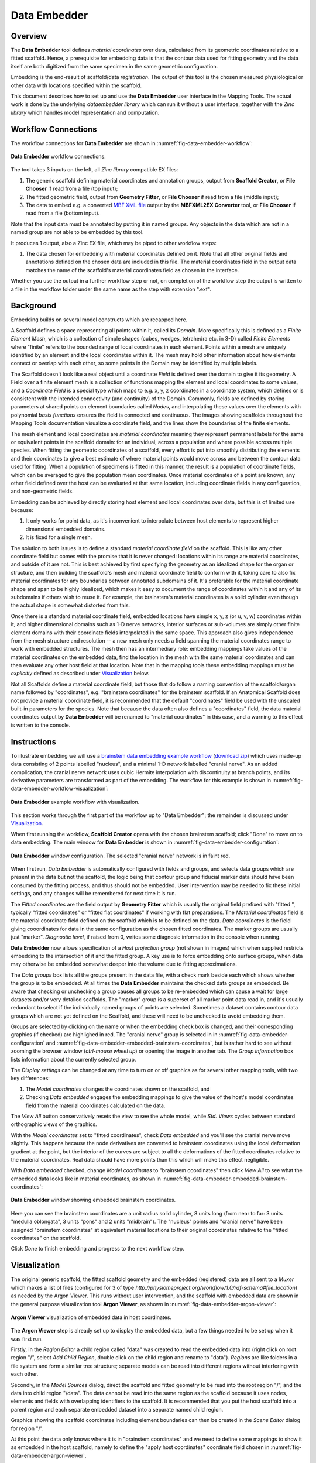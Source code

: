 Data Embedder
=============

Overview
--------

The **Data Embedder** tool defines *material coordinates* over data, calculated from its geometric coordinates relative to a fitted scaffold. Hence, a prerequisite for embedding data is that the contour data used for fitting geometry and the data itself are both digitized from the same specimen in the same geometric configuration.

Embedding is the end-result of scaffold/data *registration*. The output of this tool is the chosen measured physiological or other data with locations specified within the scaffold.

This document describes how to set up and use the **Data Embedder** user interface in the Mapping Tools. The actual work is done by the underlying *dataembedder library* which can run it without a user interface, together with the *Zinc library* which handles model representation and computation.

Workflow Connections
--------------------

The workflow connections for **Data Embedder** are shown in :numref:`fig-data-embedder-workflow`:

.. _fig-data-embedder-workflow:

.. figure:: _images/data-embedder-workflow.png
   :width: 42%
   :align: center

   **Data Embedder** workflow connections.

The tool takes 3 inputs on the left, all *Zinc library* compatible EX files:

1. The generic scaffold defining material coordinates and annotation groups, output from **Scaffold Creator**, or **File Chooser** if read from a file (top input);
2. The fitted geometric field, output from **Geometry Fitter**, or **File Chooser** if read from a file (middle input);
3. The data to embed e.g. a converted `MBF XML file <https://neuromorphological-file-specification.readthedocs.io/en/latest/NMF.html>`_ output by the **MBFXML2EX Converter** tool, or **File Chooser** if read from a file (bottom input).

Note that the input data must be annotated by putting it in named groups. Any objects in the data which are not in a named group are not able to be embedded by this tool.

It produces 1 output, also a Zinc EX file, which may be piped to other workflow steps:

1. The data chosen for embedding with material coordinates defined on it. Note that all other original fields and annotations defined on the chosen data are included in this file. The material coordinates field in the output data matches the name of the scaffold's material coordinates field as chosen in the interface.
   
Whether you use the output in a further workflow step or not, on completion of the workflow step the output is written to a file in the workflow folder under the same name as the step with extension ".exf".

Background
----------

Embedding builds on several model constructs which are recapped here.

A Scaffold defines a space representing all points within it, called its *Domain*. More specifically this is defined as a *Finite Element Mesh*, which is a collection of simple shapes (cubes, wedges, tetrahedra etc. in 3-D) called *Finite Elements* where  "finite" refers to the bounded range of local coordinates in each element. Points within a mesh are uniquely identified by an element and the local coordinates within it. The mesh may hold other information about how elements connect or overlap with each other, so some points in the Domain may be identified by multiple labels.

The Scaffold doesn't look like a real object until a coordinate *Field* is defined over the domain to give it its geometry. A Field over a finite element mesh is a collection of functions mapping the element and local coordinates to some values, and a *Coordinate Field* is a special type which maps to e.g. x, y, z coordinates in a coordinate system, which defines or is consistent with the intended connectivity (and continuity) of the Domain. Commonly, fields are defined by storing parameters at shared points on element boundaries called *Nodes*, and interpolating these values over the elements with polynomial *basis functions* ensures the field is connected and continuous. The images showing scaffolds throughout the Mapping Tools documentation visualize a coordinate field, and the lines show the boundaries of the finite elements.

The mesh element and local coordinates are *material coordinates* meaning they represent permanent labels for the same or equivalent points in the scaffold domain: for an individual, across a population and where possible across multiple species. When fitting the geometric coordinates of a scaffold, every effort is put into smoothly distributing the elements and their coordinates to give a best estimate of where material points would move across and between the contour data used for fitting. When a population of specimens is fitted in this manner, the result is a population of coordinate fields, which can be averaged to give the population mean coordinates. Once material coordinates of a point are known, any other field defined over the host can be evaluated at that same location, including coordinate fields in any configuration, and non-geometric fields.

Embedding can be achieved by directly storing host element and local coordinates over data, but this is of limited use because:

1. It only works for point data, as it's inconvenient to interpolate between host elements to represent higher dimensional embedded domains.
2. It is fixed for a single mesh.

The solution to both issues is to define a standard *material coordinate field* on the scaffold. This is like any other coordinate field but comes with the promise that it is never changed:  locations within its range are material coordinates, and outside of it are not. This is best achieved by first specifying the geometry as an idealized shape for the organ or structure, and then building the scaffold's mesh and material coordinate field to conform with it, taking care to also fix material coordinates for any boundaries between annotated subdomains of it. It's preferable for the material coordinate shape and span to be highly idealized, which makes it easy to document the range of coordinates within it and any of its subdomains if others wish to reuse it. For example, the brainstem's material coordinates is a solid cylinder even though the actual shape is somewhat distorted from this.

Once there is a standard material coordinate field, embedded locations have simple x, y, z (or u, v, w) coordinates within it, and higher dimensional domains such as 1-D nerve networks, interior surfaces or sub-volumes are simply other finite element domains with their coordinate fields interpolated in the same space. This approach also gives independence from the mesh structure and resolution -- a new mesh only needs a field spanning the material coordinates range to work with embedded structures. The mesh then has an intermediary role: embedding mappings take values of the material coordinates on the embedded data, find the location in the mesh with the same material coordinates and can then evaluate any other host field at that location. Note that in the mapping tools these embedding mappings must be *explicitly* defined as described under `Visualization`_ below.

Not all Scaffolds define a material coordinate field, but those that do follow a naming convention of the scaffold/organ name followed by "coordinates", e.g. "brainstem coordinates" for the brainstem scaffold. If an Anatomical Scaffold does not provide a material coordinate field, it is recommended that the default "coordinates" field be used with the unscaled built-in parameters for the species. Note that because the data often also defines a "coordinates" field, the data material coordinates output by **Data Embedder** will be renamed to "material coordinates" in this case, and a warning to this effect is written to the console.

Instructions
------------

To illustrate embedding we will use a `brainstem data embedding example workflow <https://github.com/mapclient-workflows/data-embedder-docs-example>`_ (`download zip <https://github.com/mapclient-workflows/data-embedder-docs-example/archive/refs/heads/main.zip>`_) which uses made-up data consisting of 2 points labelled "nucleus", and a minimal 1-D network labelled "cranial nerve". As an added complication, the cranial nerve network uses cubic Hermite interpolation with discontinuity at branch points, and its derivative parameters are transformed as part of the embedding. The workflow for this example is shown in :numref:`fig-data-embedder-workflow-visualization`:

.. _fig-data-embedder-workflow-visualization:

.. figure:: _images/data-embedder-workflow-visualization.png
   :width: 80%
   :align: center

   **Data Embedder** example workflow with visualization.

This section works through the first part of the workflow up to "Data Embedder"; the remainder is discussed under `Visualization`_.

When first running the workflow, **Scaffold Creator** opens with the chosen brainstem scaffold; click "Done" to move on to data embedding. The main window for **Data Embedder** is shown in :numref:`fig-data-embedder-configuration`:

.. _fig-data-embedder-configuration:

.. figure:: _images/data-embedder-configuration.png
   :align: center

   **Data Embedder** window configuration. The selected "cranial nerve" network is in faint red.

When first run, *Data Embedder* is automatically configured with fields and groups, and selects data groups which are present in the data but not the scaffold, the logic being that contour group and fiducial marker data should have been consumed by the fitting process, and thus should not be embedded. User intervention may be needed to fix these initial settings, and any changes will be remembered for next time it is run.

The *Fitted coordinates* are the field output by **Geometry Fitter** which is usually the original field prefixed with "fitted ", typically "fitted coordinates" or "fitted flat coordinates" if working with flat preparations. The *Material coordinates* field is the material coordinate field defined on the scaffold which is to be defined on the data. *Data coordinates* is the field giving cooordinates for data in the same configuration as the chosen fitted coordinates. The marker groups are usually just "marker". *Diagnostic level*, if raised from 0, writes some diagnosic information in the console when running.

**Data Embedder** now allows specification of a *Host projection group* (not shown in images) which when supplied restricts embedding to the intersection of it and the fitted group. A key use is to force embedding onto surface groups, when data may otherwise be embedded somewhat deeper into the volume due to fitting approximations.

The *Data groups* box lists all the groups present in the data file, with a check mark beside each which shows whether the group is to be embedded. At all times the **Data Embedder** maintains the checked data groups as embedded. Be aware that checking or unchecking a group causes all groups to be re-embedded which can cause a wait for large datasets and/or very detailed scaffolds. The "marker" group is a superset of all marker point data read in, and it's usually redundant to select if the individually named groups of points are selected. Sometimes a dataset contains contour data groups which are not yet defined on the Scaffold, and these will need to be unchecked to avoid embedding them.

Groups are selected by clicking on the name or when the embedding check box is changed, and their corresponding graphics (if checked) are highlighed in red. The "cranial nerve" group is selected in in :numref:`fig-data-embedder-configuration` and :numref:`fig-data-embedder-embedded-brainstem-coordinates`, but is rather hard to see without zooming the browser window (*ctrl-mouse wheel up*) or opening the image in another tab. The *Group information* box lists information about the currently selected group.

The *Display settings* can be changed at any time to turn on or off graphics as for several other mapping tools, with two key differences:

1. The *Model coordinates* changes the coordinates shown on the scaffold, and
2. Checking *Data embedded* engages the embedding mappings to give the value of the host's model coordinates field from the material coordinates calculated on the data.

The *View All* button conservatively resets the view to see the whole model, while *Std. Views* cycles between standard orthographic views of the graphics.

With the *Model coordinates* set to "fitted coordinates", check *Data embedded* and you'll see the cranial nerve move slightly. This happens because the node derivatives are converted to brainstem coordinates using the local deformation gradient at the point, but the interior of the curves are subject to all the deformations of the fitted coordinates relative to the material coordinates. Real data should have more points than this which will make this effect negligible.

With *Data embedded* checked, change *Model coordinates* to "brainstem coordinates" then click *View All* to see what the embedded data looks like in material coordinates, as shown in :numref:`fig-data-embedder-embedded-brainstem-coordinates`:

.. _fig-data-embedder-embedded-brainstem-coordinates:

.. figure:: _images/data-embedder-embedded-brainstem-coordinates.png
   :align: center

   **Data Embedder** window showing embedded brainstem coordinates.

Here you can see the brainstem coordinates are a unit radius solid cylinder, 8 units long (from near to far: 3 units "medulla oblongata", 3 units "pons" and 2 units "midbrain"). The "nucleus" points and "cranial nerve" have been assigned "brainstem coordinates" at equivalent material locations to their original coordinates relative to the "fitted coordinates" on the scaffold.

Click *Done* to finish embedding and progress to the next workflow step.

Visualization
-------------

The original generic scaffold, the fitted scaffold geometry and the embedded (registered) data are all sent to a *Muxer* which makes a list of files (configured for 3 of type `http://physiomeproject.org/workflow/1.0/rdf-schema#file_location`) as needed by the Argon Viewer. This runs without user intervention, and the scaffold with embedded data are shown in the general purpose visualization tool **Argon Viewer**, as shown in :numref:`fig-data-embedder-argon-viewer`:

.. _fig-data-embedder-argon-viewer:

.. figure:: _images/data-embedder-argon-viewer.png
   :align: center

   **Argon Viewer** visualization of embedded data in host coordinates.

The **Argon Viewer** step is already set up to display the embedded data, but a few things needed to be set up when it was first run.

Firstly, in the *Region Editor* a child region called "data" was created to read the embedded data into (right click on root region "/", select *Add Child Region*, double click on the child region and rename to "data"). *Regions* are like folders in a file system and form a similar tree structure; separate models can be read into different regions without interfering with each other.

Secondly, in the *Model Sources* dialog, direct the scaffold and fitted geometry to be read into the root region "/", and the data into child region "/data". The data cannot be read into the same region as the scaffold because it uses nodes, elements and fields with overlapping identifiers to the scaffold. It is recommended that you put the host scaffold into a parent region and each separate embedded dataset into a separate named child region.

Graphics showing the scaffold coordinates including element boundaries can then be created in the *Scene Editor* dialog for region "/".

At this point the data only knows where it is in "brainstem coordinates" and we need to define some mappings to show it as embedded in the host scaffold, namely to define the "apply host coordinates" coordinate field chosen in :numref:`fig-data-embedder-argon-viewer`.

Defining embedding mappings
^^^^^^^^^^^^^^^^^^^^^^^^^^^

One of the special features of the *Zinc library* which underlies **Argon Viewer** and many of the other mapping tools, is its ability to not only define interpolated finite element fields such as those read from model files, but to also define fields based on arbitrary math expressions or algorithms as functions of other fields. In **Argon Viewer** these expressions can be created and edited in the *Field Editor*.

The first part of the embedding mapping is to create an "Argument Real" field type representing an unknown material coordinate in the host region. This is done by opening the Field Editor, selecting *Region* "/", clicking *Add...*, choosing *Field type* "Argument Real", setting *Number of components* (3), *Name* ("brainstem coordinates argument"), and clicking *Create* as shown in :numref:`fig-data-embedder-argon-field-editor-argument`.

.. _fig-data-embedder-argon-field-editor-argument:

.. figure:: _images/data-embedder-argon-field-editor-argument.png
   :width: 40%
   :align: center

   **Argon Viewer** Field Editor creating material coordinates argument in host region "/".

Next we define a field finding the host mesh location with the same "brainstem coordinates" as the above argument, searching in the whole 3-D host mesh, and using the nearest point if it goes slightly outside it, as in :numref:`fig-data-embedder-argon-field-editor-find-mesh-location`:

.. _fig-data-embedder-argon-field-editor-find-mesh-location:

.. figure:: _images/data-embedder-argon-field-editor-find-mesh-location.png
   :width: 40%
   :align: center

   **Argon Viewer** Field Editor creating find mesh location field for material coordinates in host region "/".

Note that the algorithm to find the host mesh location is computationally demanding and it can take some time to build embedded graphics for large datasets.

Next we define a field evaluating the host "coordinates" field at the location found above using an "Embedded" field type (which actually does a type of function composition), as shown in :numref:`fig-data-embedder-argon-field-editor-embedded`:

.. _fig-data-embedder-argon-field-editor-embedded:

.. figure:: _images/data-embedder-argon-field-editor-embedded.png
   :width: 40%
   :align: center

   **Argon Viewer** Field Editor creating embedded field evaluating field "coordinates" at found location in host.

To use the above field in the data region requires creating an "Apply" type field, which can evaluate fields from a different region with *argument binding*. As shown in :numref:`fig-data-embedder-argon-field-editor-apply`, we switch to *Region* "/data", *Add...* *Field type* "Apply", select *Region of evaluate field* "/", choose *Source field 1* "host coordinates" (created above), enter a *Name* and click *Create*.

.. _fig-data-embedder-argon-field-editor-apply:

.. figure:: _images/data-embedder-argon-field-editor-apply.png
   :width: 40%
   :align: center

   **Argon Viewer** Field Editor creating Apply field in "/data" region.

The Apply field cannot be evaluated until any "Argument" fields it depends on are bound to actual local fields able to supply values at the desired locations. This is done after creation; the dialog knows the field is a function of *Bind argument field 1* "brainstem coordinates argument" in the host region, and we select *Bind source field 1* "brainstem coordinates" from this region ("/data"), then click *Bind Field*, as in :numref:`fig-data-embedder-argon-field-editor-apply-binding`

.. _fig-data-embedder-argon-field-editor-apply-binding:

.. figure:: _images/data-embedder-argon-field-editor-apply-binding.png
   :width: 40%
   :align: center

   **Argon Viewer** Field Editor binding arguments for Apply field in "/data" region.

The resulting field "apply host coordinates" is now defined on any domain in region "/data" where "brainstem coordinates" is defined, and gives the host coordinates at the embedded location identified by those material coordinates. The result is shown in :numref:`fig-data-embedder-argon-viewer`: the embedded "cranial nerve" and "nucleus" points are shown at the geometric location of host field "coordinates", a configuration the data had never been in.

Additional fields on the host can be evaluated on the data by creating one more "Embedded" field in the host region using the same found location, and one more "Apply" field in each embedded subregion.

Future
------

* This example dataset defines a "radius" field over the "cranial nerve" group which is at the scale of the original data coordinates. In future it is expected that **Data Embedder** will define a corresponding field transformed to the local scale of the material coordinates, enabling similar fields on different specimens to be compared.

* Data can only be embedded within the space of the host domain, and if it's outside, the nearest point on the domain is used. In future it may be possible to maintain embedded locations slightly outside the body. This may help maintain detail in the embedded domain that can't be represented at the resolution of the scaffold mesh.
